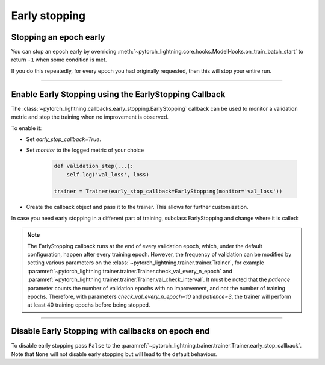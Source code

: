 .. testsetup:: *

    from pytorch_lightning.trainer.trainer import Trainer
    from pytorch_lightning.callbacks.early_stopping import EarlyStopping

.. _early_stopping:

Early stopping
==============

Stopping an epoch early
-----------------------
You can stop an epoch early by overriding :meth:`~pytorch_lightning.core.hooks.ModelHooks.on_train_batch_start` to return ``-1`` when some condition is met.

If you do this repeatedly, for every epoch you had originally requested, then this will stop your entire run.

----------

Enable Early Stopping using the EarlyStopping Callback
------------------------------------------------------
The
:class:`~pytorch_lightning.callbacks.early_stopping.EarlyStopping`
callback can be used to monitor a validation metric and stop the training when no improvement is observed.

To enable it:

- Set `early_stop_callback=True`.
- Set `monitor` to the logged metric of your choice

    .. code-block:: python

        def validation_step(...):
            self.log('val_loss', loss)

        trainer = Trainer(early_stop_callback=EarlyStopping(monitor='val_loss'))

-   Create the callback object and pass it to the trainer.
    This allows for further customization.

    .. testcode::

        early_stop_callback = EarlyStopping(
           monitor='val_accuracy',
           min_delta=0.00,
           patience=3,
           verbose=False,
           mode='max'
        )
        trainer = Trainer(early_stop_callback=early_stop_callback)

In case you need early stopping in a different part of training, subclass EarlyStopping
and change where it is called:

.. testcode::

    class MyEarlyStopping(EarlyStopping):

        def on_validation_end(self, trainer, pl_module):
            # override this to disable early stopping at the end of val loop
            pass

        def on_train_end(self, trainer, pl_module):
            # instead, do it at the end of training loop
            self._run_early_stopping_check(trainer, pl_module)

.. note::
   The EarlyStopping callback runs at the end of every validation epoch,
   which, under the default configuration, happen after every training epoch.
   However, the frequency of validation can be modified by setting various parameters
   on the :class:`~pytorch_lightning.trainer.trainer.Trainer`,
   for example :paramref:`~pytorch_lightning.trainer.trainer.Trainer.check_val_every_n_epoch`
   and :paramref:`~pytorch_lightning.trainer.trainer.Trainer.val_check_interval`.
   It must be noted that the `patience` parameter counts the number of
   validation epochs with no improvement, and not the number of training epochs.
   Therefore, with parameters `check_val_every_n_epoch=10` and `patience=3`, the trainer
   will perform at least 40 training epochs before being stopped.

.. seealso::
    - :class:`~pytorch_lightning.trainer.trainer.Trainer`
    - :class:`~pytorch_lightning.callbacks.early_stopping.EarlyStopping`

----------

Disable Early Stopping with callbacks on epoch end
--------------------------------------------------
To disable early stopping pass ``False`` to the
:paramref:`~pytorch_lightning.trainer.trainer.Trainer.early_stop_callback`.
Note that ``None`` will not disable early stopping but will lead to the
default behaviour.

.. seealso::
    - :class:`~pytorch_lightning.trainer.trainer.Trainer`
    - :class:`~pytorch_lightning.callbacks.early_stopping.EarlyStopping`
